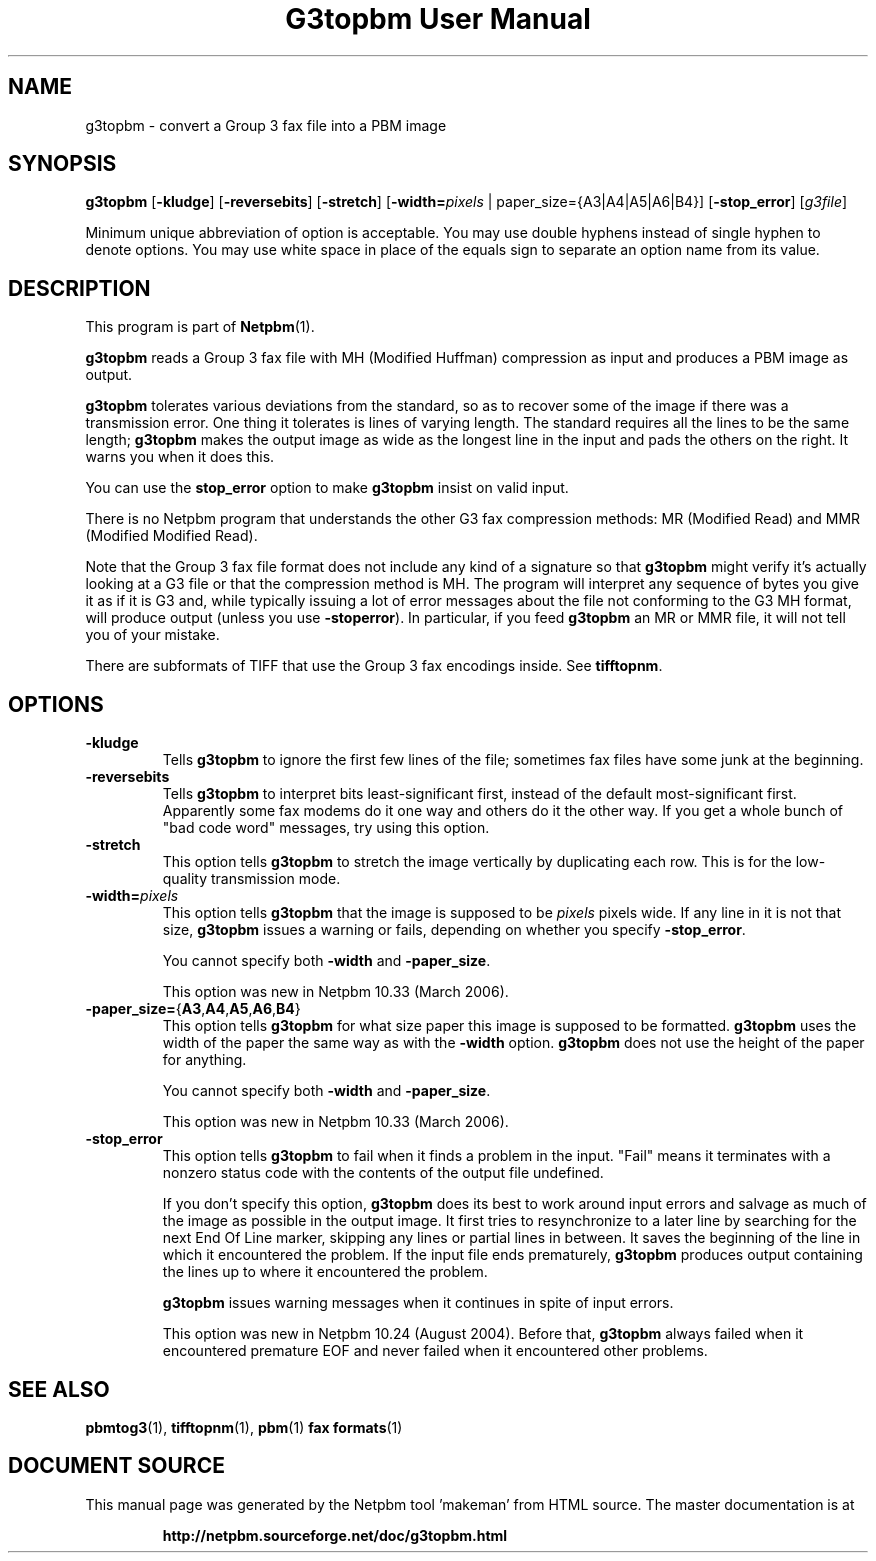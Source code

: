 \
.\" This man page was generated by the Netpbm tool 'makeman' from HTML source.
.\" Do not hand-hack it!  If you have bug fixes or improvements, please find
.\" the corresponding HTML page on the Netpbm website, generate a patch
.\" against that, and send it to the Netpbm maintainer.
.TH "G3topbm User Manual" 0 "03 December 2008" "netpbm documentation"

.SH NAME
g3topbm - convert a Group 3 fax file into a PBM image

.UN synopsis
.SH SYNOPSIS

\fBg3topbm\fP
[\fB-kludge\fP]
[\fB-reversebits\fP]
[\fB-stretch\fP]
[\fB-width=\fP\fIpixels\fP | paper_size={A3|A4|A5|A6|B4}]
[\fB-stop_error\fP]
[\fIg3file\fP]
.PP
Minimum unique abbreviation of option is acceptable.  You may use double
hyphens instead of single hyphen to denote options.  You may use white
space in place of the equals sign to separate an option name from its value.

.UN description
.SH DESCRIPTION
.PP
This program is part of
.BR "Netpbm" (1)\c
\&.
.PP
\fBg3topbm\fP reads a Group 3 fax file with MH (Modified Huffman)
compression as input and produces a PBM image as output.
.PP
\fBg3topbm\fP tolerates various deviations from the standard,
so as to recover some of the image if there was a transmission error.
One thing it tolerates is lines of varying length.  The standard requires
all the lines to be the same length; \fBg3topbm\fP makes the output
image as wide as the longest line in the input and pads the others on
the right.  It warns you when it does this.
.PP
You can use the \fBstop_error\fP option to make \fBg3topbm\fP
insist on valid input.
.PP
There is no Netpbm program that understands the other G3 fax
compression methods: MR (Modified Read) and MMR (Modified Modified Read).
.PP
Note that the Group 3 fax file format does not include any kind of a
signature so that \fBg3topbm\fP might verify it's actually looking at a G3
file or that the compression method is MH.  The program will interpret any
sequence of bytes you give it as if it is G3 and, while typically issuing a
lot of error messages about the file not conforming to the G3 MH format, will
produce output (unless you use
\fB-stoperror\fP).  In particular, if you feed \fBg3topbm\fP an MR or MMR
file, it will not tell you of your mistake.
.PP
There are subformats of TIFF that use the Group 3 fax encodings
inside.  See \fBtifftopnm\fP.


.UN options
.SH OPTIONS


.TP
\fB-kludge\fP
Tells \fBg3topbm\fP to ignore the first few lines of the file;
sometimes fax files have some junk at the beginning.

.TP
\fB-reversebits\fP
Tells \fBg3topbm\fP to interpret bits least-significant first,
instead of the default most-significant first.  Apparently some fax
modems do it one way and others do it the other way.  If you get a
whole bunch of "bad code word" messages, try using this
option.

.TP
\fB-stretch\fP
This option tells \fBg3topbm\fP to stretch the image vertically by
duplicating each row.  This is for the low-quality transmission mode.

.TP
\fB-width=\fP\fIpixels\fP
This option tells \fBg3topbm\fP that the image is supposed to be
\fIpixels\fP pixels wide.  If any line in it is not that size, \fBg3topbm\fP
issues a warning or fails, depending on whether you specify
\fB-stop_error\fP.
.sp
You cannot specify both \fB-width\fP and \fB-paper_size\fP.
.sp
This option was new in Netpbm 10.33 (March 2006).

.TP
\fB-paper_size=\fP{\fBA3\fP,\fBA4\fP,\fBA5\fP,\fBA6\fP,\fBB4\fP}
This option tells \fBg3topbm\fP for what size paper this image is
supposed to be formatted.  \fBg3topbm\fP uses the width of the paper
the same way as with the \fB-width\fP option.  \fBg3topbm\fP
does not use the height of the paper for anything.
.sp
You cannot specify both \fB-width\fP and \fB-paper_size\fP.
.sp
This option was new in Netpbm 10.33 (March 2006).

.TP
\fB-stop_error\fP
This option tells \fBg3topbm\fP to fail when it finds a problem
in the input.  "Fail" means it terminates with a nonzero
status code with the contents of the output file undefined.
.sp
If you don't specify this option, \fBg3topbm\fP does its best to
work around input errors and salvage as much of the image as possible
in the output image.  It first tries to resynchronize to a later line
by searching for the next End Of Line marker, skipping any lines or
partial lines in between.  It saves the beginning of the line in which
it encountered the problem.  If the input file ends prematurely,
\fBg3topbm\fP produces output containing the lines up to where it
encountered the problem.
.sp
\fBg3topbm\fP issues warning messages when it continues in spite of
input errors.
.sp
This option was new in Netpbm 10.24 (August 2004).  Before that,
\fBg3topbm\fP always failed when it encountered premature EOF and
never failed when it encountered other problems.




.UN seealso
.SH SEE ALSO
.BR "pbmtog3" (1)\c
\&,
.BR "tifftopnm" (1)\c
\&,
.BR "pbm" (1)\c
\&
.BR "fax formats" (1)\c
\&
.SH DOCUMENT SOURCE
This manual page was generated by the Netpbm tool 'makeman' from HTML
source.  The master documentation is at
.IP
.B http://netpbm.sourceforge.net/doc/g3topbm.html
.PP